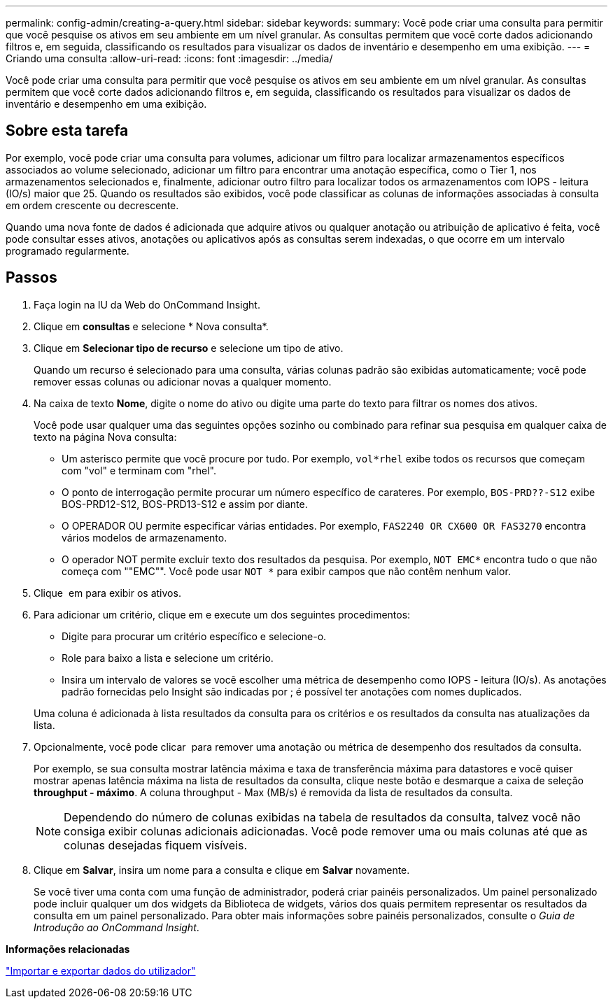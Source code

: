---
permalink: config-admin/creating-a-query.html 
sidebar: sidebar 
keywords:  
summary: Você pode criar uma consulta para permitir que você pesquise os ativos em seu ambiente em um nível granular. As consultas permitem que você corte dados adicionando filtros e, em seguida, classificando os resultados para visualizar os dados de inventário e desempenho em uma exibição. 
---
= Criando uma consulta
:allow-uri-read: 
:icons: font
:imagesdir: ../media/


[role="lead"]
Você pode criar uma consulta para permitir que você pesquise os ativos em seu ambiente em um nível granular. As consultas permitem que você corte dados adicionando filtros e, em seguida, classificando os resultados para visualizar os dados de inventário e desempenho em uma exibição.



== Sobre esta tarefa

Por exemplo, você pode criar uma consulta para volumes, adicionar um filtro para localizar armazenamentos específicos associados ao volume selecionado, adicionar um filtro para encontrar uma anotação específica, como o Tier 1, nos armazenamentos selecionados e, finalmente, adicionar outro filtro para localizar todos os armazenamentos com IOPS - leitura (IO/s) maior que 25. Quando os resultados são exibidos, você pode classificar as colunas de informações associadas à consulta em ordem crescente ou decrescente.

Quando uma nova fonte de dados é adicionada que adquire ativos ou qualquer anotação ou atribuição de aplicativo é feita, você pode consultar esses ativos, anotações ou aplicativos após as consultas serem indexadas, o que ocorre em um intervalo programado regularmente.



== Passos

. Faça login na IU da Web do OnCommand Insight.
. Clique em *consultas* e selecione * Nova consulta*.
. Clique em *Selecionar tipo de recurso* e selecione um tipo de ativo.
+
Quando um recurso é selecionado para uma consulta, várias colunas padrão são exibidas automaticamente; você pode remover essas colunas ou adicionar novas a qualquer momento.

. Na caixa de texto *Nome*, digite o nome do ativo ou digite uma parte do texto para filtrar os nomes dos ativos.
+
Você pode usar qualquer uma das seguintes opções sozinho ou combinado para refinar sua pesquisa em qualquer caixa de texto na página Nova consulta:

+
** Um asterisco permite que você procure por tudo. Por exemplo, `vol*rhel` exibe todos os recursos que começam com "vol" e terminam com "rhel".
** O ponto de interrogação permite procurar um número específico de carateres. Por exemplo, `BOS-PRD??-S12` exibe BOS-PRD12-S12, BOS-PRD13-S12 e assim por diante.
** O OPERADOR OU permite especificar várias entidades. Por exemplo, `FAS2240 OR CX600 OR FAS3270` encontra vários modelos de armazenamento.
** O operador NOT permite excluir texto dos resultados da pesquisa. Por exemplo, `NOT EMC*` encontra tudo o que não começa com ""EMC"". Você pode usar `NOT *` para exibir campos que não contêm nenhum valor.


. Clique image:../media/check-box-ok.gif[""] em para exibir os ativos.
. Para adicionar um critério, clique image:../media/more-button.gif[""]em e execute um dos seguintes procedimentos:
+
** Digite para procurar um critério específico e selecione-o.
** Role para baixo a lista e selecione um critério.
** Insira um intervalo de valores se você escolher uma métrica de desempenho como IOPS - leitura (IO/s). As anotações padrão fornecidas pelo Insight são indicadas por image:../media/annotation-icon.gif[""]; é possível ter anotações com nomes duplicados.


+
Uma coluna é adicionada à lista resultados da consulta para os critérios e os resultados da consulta nas atualizações da lista.

. Opcionalmente, você pode clicar image:../media/remove-criteria-button.gif[""] para remover uma anotação ou métrica de desempenho dos resultados da consulta.
+
Por exemplo, se sua consulta mostrar latência máxima e taxa de transferência máxima para datastores e você quiser mostrar apenas latência máxima na lista de resultados da consulta, clique neste botão e desmarque a caixa de seleção *throughput - máximo*. A coluna throughput - Max (MB/s) é removida da lista de resultados da consulta.

+
[NOTE]
====
Dependendo do número de colunas exibidas na tabela de resultados da consulta, talvez você não consiga exibir colunas adicionais adicionadas. Você pode remover uma ou mais colunas até que as colunas desejadas fiquem visíveis.

====
. Clique em *Salvar*, insira um nome para a consulta e clique em *Salvar* novamente.
+
Se você tiver uma conta com uma função de administrador, poderá criar painéis personalizados. Um painel personalizado pode incluir qualquer um dos widgets da Biblioteca de widgets, vários dos quais permitem representar os resultados da consulta em um painel personalizado. Para obter mais informações sobre painéis personalizados, consulte o _Guia de Introdução ao OnCommand Insight_.



*Informações relacionadas*

link:importing-and-exporting-user-data.md#["Importar e exportar dados do utilizador"]
